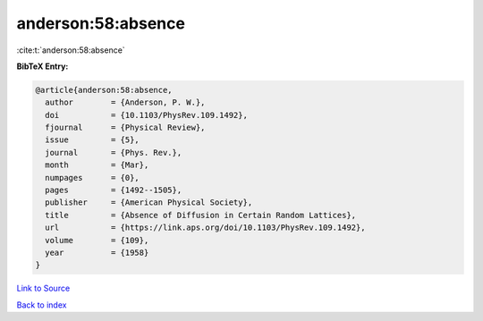 anderson:58:absence
===================

:cite:t:`anderson:58:absence`

**BibTeX Entry:**

.. code-block:: bibtex

   @article{anderson:58:absence,
     author        = {Anderson, P. W.},
     doi           = {10.1103/PhysRev.109.1492},
     fjournal      = {Physical Review},
     issue         = {5},
     journal       = {Phys. Rev.},
     month         = {Mar},
     numpages      = {0},
     pages         = {1492--1505},
     publisher     = {American Physical Society},
     title         = {Absence of Diffusion in Certain Random Lattices},
     url           = {https://link.aps.org/doi/10.1103/PhysRev.109.1492},
     volume        = {109},
     year          = {1958}
   }

`Link to Source <https://link.aps.org/doi/10.1103/PhysRev.109.1492},>`_


`Back to index <../By-Cite-Keys.html>`_
